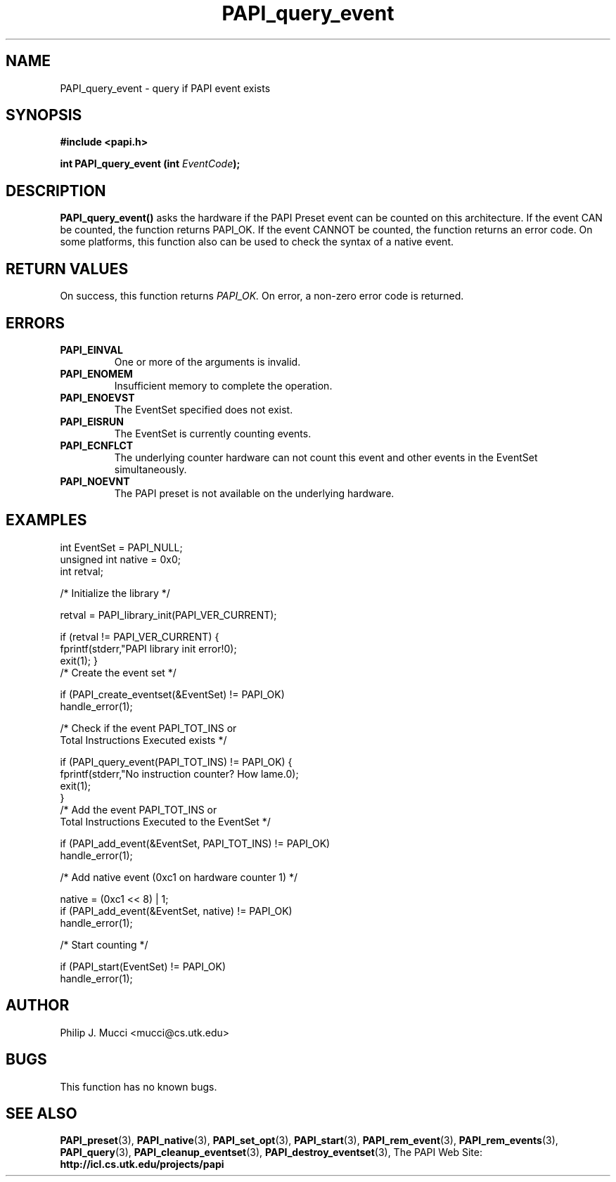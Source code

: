 .\" $Id$
.TH PAPI_query_event 3 "October, 2000" "PAPI Programmer's Manual" "PAPI"

.SH NAME
PAPI_query_event \- query if PAPI event exists

.SH SYNOPSIS
.B #include <papi.h>

.BI "int PAPI_query_event (int " EventCode ");"

.SH DESCRIPTION
.B "PAPI_query_event()"
asks the hardware if the PAPI Preset event can be counted on this
architecture. If the event CAN be counted, the function returns PAPI_OK. 
If the event CANNOT be counted, the function returns an error code. 
On some platforms, this function also can be used to check the syntax of
a native event. 

.SH RETURN VALUES
On success, this function returns
.I "PAPI_OK."
On error, a non-zero error code is returned.

.SH ERRORS
.TP
.B "PAPI_EINVAL"
One or more of the arguments is invalid.
.TP
.B "PAPI_ENOMEM"
Insufficient memory to complete the operation.
.TP
.B "PAPI_ENOEVST"
The EventSet specified does not exist.
.TP
.B "PAPI_EISRUN"
The EventSet is currently counting events.
.TP
.B "PAPI_ECNFLCT"
The underlying counter hardware can not count this event and other events
in the EventSet simultaneously.
.TP
.B "PAPI_NOEVNT"
The PAPI preset is not available on the underlying hardware. 

.SH EXAMPLES
.LP
.nf
.if t .ft CW
int EventSet = PAPI_NULL;
unsigned int native = 0x0;
int retval;

/* Initialize the library */

retval = PAPI_library_init(PAPI_VER_CURRENT);

if (retval != PAPI_VER_CURRENT) {
  fprintf(stderr,"PAPI library init error!\n");
  exit(1); }
	
/* Create the event set */

if (PAPI_create_eventset(&EventSet) != PAPI_OK)
  handle_error(1);

/* Check if the event PAPI_TOT_INS or
   Total Instructions Executed exists */

if (PAPI_query_event(PAPI_TOT_INS) != PAPI_OK) {
  fprintf(stderr,"No instruction counter? How lame.\n");
  exit(1);
  }
	
/* Add the event PAPI_TOT_INS or
   Total Instructions Executed to the EventSet */

if (PAPI_add_event(&EventSet, PAPI_TOT_INS) != PAPI_OK)
  handle_error(1);

/* Add native event (0xc1 on hardware counter 1) */

native = (0xc1 << 8) | 1;
if (PAPI_add_event(&EventSet, native) != PAPI_OK)
  handle_error(1);

/* Start counting */

if (PAPI_start(EventSet) != PAPI_OK)
  handle_error(1);
.if t .ft P
.fi

.SH AUTHOR
Philip J. Mucci <mucci@cs.utk.edu>

.SH BUGS
This function has no known bugs.

.SH SEE ALSO
.BR PAPI_preset "(3), " PAPI_native "(3), "
.BR PAPI_set_opt "(3), " PAPI_start "(3), " PAPI_rem_event "(3), " 
.BR PAPI_rem_events "(3), " PAPI_query "(3), "
.BR PAPI_cleanup_eventset "(3), " PAPI_destroy_eventset "(3), " 
The\ PAPI\ Web\ Site: 
.B http://icl.cs.utk.edu/projects/papi

